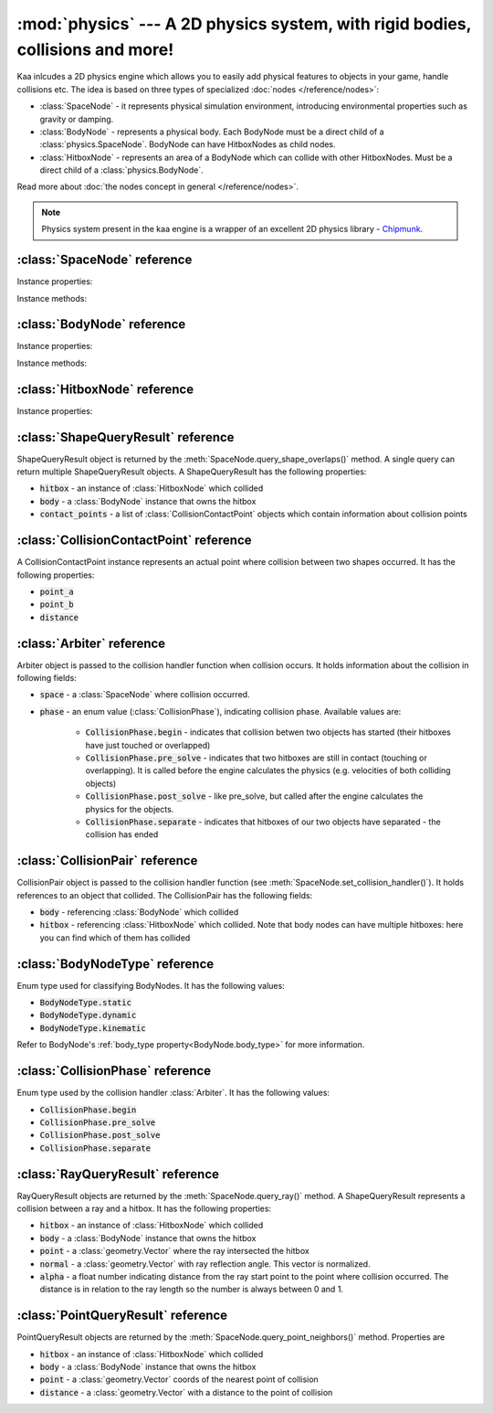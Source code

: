 :mod:`physics` --- A 2D physics system, with rigid bodies, collisions and more!
===============================================================================
.. module:: physics
    :synopsis: A 2D physics system, with rigid bodies, collisions and more!

Kaa inlcudes a 2D physics engine which allows you to easily add physical features to objects in your game, handle
collisions etc. The idea is based on three types of specialized :doc:`nodes </reference/nodes>`:

* :class:`SpaceNode` - it represents physical simulation environment, introducing environmental properties such as gravity or damping.
* :class:`BodyNode` - represents a physical body. Each BodyNode must be a direct child of a :class:`physics.SpaceNode`. BodyNode can have HitboxNodes as child nodes.
* :class:`HitboxNode` - represents an area of a BodyNode which can collide with other HitboxNodes. Must be a direct child of a :class:`physics.BodyNode`.

Read more about :doc:`the nodes concept in general </reference/nodes>`.

.. note::

    Physics system present in the kaa engine is a wrapper of an excellent 2D physics library - `Chipmunk <https://chipmunk-physics.net/documentation.php>`_.

:class:`SpaceNode` reference
----------------------------

.. class:: SpaceNode(gravity=Vector(0,0), damping=1, position=Vector(0, 0), rotation=0, scale=Vector(1, 1), z_index=0, color=Color(0, 0, 0, 0), sprite=None, shape=None, origin_alignment=Alignment.center, lifetime=None, transition=None, visible=True)

    SpaceNode extends the :class:`nodes.Node`. It represents physical simulation environment. All BodyNodes
    must be direct children of a SpaceNode. Typically you'll need just one SpaceNode per Scene, but nothing
    prevents you from adding more. If you decide to use multiple SpaceNodes on a Scene, be aware that they will be
    isolated (BodyNodes under SpaceNode A won't be able to interact with BodyNodes under SpaceNode B).

    Space node is also place where you can register collision handlers (see :meth:`SpaceNode.set_collision_handler`).
    Collision handlers are your custom functions which will be called when a collision between a pair of defined
    hitbox nodes occurs.

    Another feature of the SpaceNode is running spatial queries. You can find hitboxes colliding with a
    custom shape (:class:`geometry.Circle`, :class:`geometry.Polygon` or :class:`geometry.Segment`) via
    :meth:`SpaceNode.query_shape_overlaps()`. You can find hitboxes colliding with a ray cast between points
    A and B using :meth:`SpaceNode.query_ray()`. Finally you can also find hitboxes around a specific point
    with :meth:`SpacenNode.query_point_neighbors()`.


    Constructor accepts all parameters from the base :class:`nodes.Node` class and adds the following
    new parameters:

    * :code:`gravity` - a :class:`geometry.Vector`
    * :code:`damping` - a number

Instance properties:

.. attribute:: SpaceNode.gravity

    Gets or sets the gravity inside the SpaceNode, as :class:`geometry.Vector`. Direction of the vector determines the
    direction of the gravitational force, while it's length determines gravity strength.

    Gravity will be applied only to the dynamic BodyNodes. Kinematic and Static BodyNodes do not have mass and therefore
    are not affected by the gravity.

    Default gravity is zero, meaning no gravitational forces applied.

.. attribute:: SpaceNode.damping

    Gets or sets the damping inside the SpaceNode. Represents a "friction" or a "drag force" inside the environment which
    slows all BodyNodes down with time. A damping of 0.25 means velocity of all BodyNodes will decrease by a factor of 4
    in 1 second. A damping of 1 (default) means no slowdown force applied. A damping greater than 1 will make all BodyNodes
    accelerate, proportionally to its value.

    Damping is applied only to the dynamic BodyNodes. Kinematic and Static BodyNodes do not have mass and therefore
    ignore the damping effect.

.. _SpaceNode.sleeping_threshold:
.. attribute:: SpaceNode.sleeping_threshold

    Gets of sets the sleep time threshold (in seconds) which affects all BodyNodes in
    the SpaceNode. If given BodyNode remains static (doesn't change its position or rotation) for that amount of
    time the engine will stop making physical calculations for it. In some situations it can improve the performance.
    A body remaining in a sleeping state can still collide with other bodies - that will force it to move and
    'wake up' as a consequence.

    Default value for the sleeping_threshold is infinite, which effectively means that the performance mechanism is
    disabled.

Instance methods:

.. _SpaceNode.set_collision_handler:
.. method:: SpaceNode.set_collision_handler(trigger_a, trigger_b, handler_callable)

    Registers a custom collision handler function between two :class:`HitboxNode` instances, tagged with
    trigger_a and trigger_b respectively. The function will get called when collision between hitboxes occur.

    Note, that collisions occur between HitboxNodes (not between BodyNodes!). The :code:`trigger_a`
    and :code:`trigger_b` params are your own values which you use to tag :class:`HitboxNode`. They should be
    of integer type.

    :code:`handler_callable` is your own callable, it takes the following three parameters:

    * :code:`arbiter` - an :class:`Arbiter` object that holds additional information about collision.
    * :code:`collision_pair_a`- a :class:`CollisionPair` object that allows identifying which BodyNode and which HitboxNoded collided. Corresponds with HitboxNode identified by trigger_a.
    * :code:`collision_pair_b`- a :class:`CollisionPair` object that allows identifying which BodyNode and which HitboxNoded collided. Corresponds with HitboxNode identified by trigger_b.

    If your collision handler function does not return any value, the collision will occur normally. However if you
    return 0 in the collision handler AND you do that in the begin or pre_solve phase, then collision will be ignored
    by the physics engine (no impulses will be applied to colliding objects). 

    .. code-block:: python

        # somwhere in the code...
        bullet_hitbox = HitboxNode(shape=Circle(radius=10), trigger_id=123, ...... )  # 123 is our own value we give to all bullet hitboxes
        enemy_hitbox = HitboxNode(shape=Circle(radius=10), trigger_id=456, ...... )  # 456 is our own value we give to all enemy hitboxes

        # collision handler function:
        def on_collision_bullet_enemy(arbiter, bullet_pair, enemy_pair):
            print("Detected a collision between a bullet object's {} hitbox {} and Enemy's object {} hitbox {}".format(
                bullet_pair.body, bullet_pair.hitbox, enemy_pair.body, enemy_pair.hitbox))
            # ... write code to handle the collision effects ....

        # assuming space_node is <SpaceNode>,
        # 123 and 456 here are defining which pair of hitbox collisions shall be handled by the on_collision_bullet_enemy
        # in this case it defines a pair of a bullet hitbox and enemy hitbox
        space_node.set_collision_handler(123, 456, on_collision_bullet_enemy)

    **IMPORTANT**: Collision handler function can be called multiple times for given pair of
    colliding objects (even multiple times per frame). This can happen if object's hitboxes touch for the first time,
    then they either overlap or touch each other for some time and finally - they separate. The collision handler
    function will be called every frame, as long as the hitboxes touch or overlap. When they make apart, the
    collision handler function stops being called.

.. method:: SpaceNode.query_shape_overlaps(shape, mask=kaa.physics.COLLISION_BITMASK_ALL, collision_mask=kaa.physics.COLLISION_BITMASK_ALL, group=kaa.physics.COLLISION_GROUP_NONE)

    Takes a shape (:class:`geometry.Circle` or :class:`geometry.Polygon`) and returns
    hitboxes which overlap with that shape (either partially or entirely) as well as body nodes which own those
    hitboxes. The shape coordinates are expected to be in a frame reference relative to the SpaceNode.

    When running the query, the shape you pass is treated like a hitbox node, therefore parameters such as mask,
    collision_mask and group behave identically as in :class:`HitboxNode`. It means you can use those params
    for filtering purpose. Refer to :ref:`mask <HitboxNode.mask>`,
    :ref:`collision_mask <HitboxNode.collision_mask>` and :ref:`group <HitboxNode.group>` for more information.

    The query returns a list of :class:`ShapeQueryResult` objects. Each :class:`ShapeQueryResult` represents a
    'collision' of the shape with one hitbox. It holds a reference to hitbox' parent (body node) and other metadata
    such as intersection points.

    .. code-block:: python

        from kaa.physics import SpaceNode, BodyNode, HitboxNode
        from kaa.geometry import Polygon

        self.space = SpaceNode()
        self.root.add_child(self.space)
        body_node = BodyNode(position=Vector(0, 0))
        hitbox = HitboxNode(shape=Polygon.from_box(Vector(100, 100)))
        body_node.add_child(hitbox)
        self.space.add_child(body_node)

        # find hitboxes intersecting with our triangular polygon
        triangle = Polygon([Vector(0, 0), Vector(100, 100), Vector(0, 200) ])
        results = self.space.query_shape_overlaps(triangle)
        for result in results:
            print(f"Shape {triangle.points} collided with hitbox {result.hitbox.shape.points} owned "
                  f"by {result.body}. Contact points metadata accessible at {result.contact_points}.")

.. method:: SpaceNode.query_ray(ray_start, ray_end, radius=0., mask=kaa.physics.COLLISION_BITMASK_ALL, collision_mask=kaa.physics.COLLISION_BITMASK_ALL, group=kaa.physics.COLLISION_GROUP_NONE)

    A "ray casting" method. Takes in a ray (two Vectors: :code:`ray_start` and :code:`ray_end`) and returns hitboxes
    (and their owning BodyNodes) which collide with that ray. The ray coordinates are expected to be in a frame reference
    relative to the SpaceNode.

    The :code:`radius` parameter sets the width of the cast ray.

    When running the query, the ray is treated like a hitbox node, therefore parameters such as mask,
    collision_mask and group behave identically as in :class:`HitboxNode`. It means you can use those params
    for filtering purpose. Refer to :ref:`mask <HitboxNode.mask>`,
    :ref:`collision_mask <HitboxNode.collision_mask>` and :ref:`group <HitboxNode.group>` for more information.

    The query returns a list of :class:`RayQueryResult` objects. Each represents a collision of the ray with one
    hitbox. It holds a reference to hitbox owner (body node) and other metadata such as intersection point.

    .. code-block:: python

        from kaa.physics import SpaceNode, BodyNode, HitboxNode
        from kaa.geometry import Polygon

        self.space = SpaceNode()
        self.root.add_child(self.space)
        body_node = BodyNode(position=Vector(0, 0))
        hitbox = HitboxNode(shape=Polygon.from_box(Vector(100, 100)))
        body_node.add_child(hitbox)
        self.space.add_child(body_node)

        # cast a ray and find hitboxes colliding with the ray
        results = self.space.query_ray(ray_start=Vector(-200, -200), ray_end=Vector(200,200))
        for result in results:
            print(f"Ray collided with {result.hitbox.shape.points} hitbox owned by {result.body} at "
                  f"{result.point}. Normal was {result.normal} and alpha was {result.alpha}")



.. method:: SpaceNode.query_point_neighbors(point, max_distance, mask=kaa.physics.COLLISION_BITMASK_ALL, collision_mask=kaa.physics.COLLISION_BITMASK_ALL, group=kaa.physics.COLLISION_GROUP_NONE)

    Queries for hitboxes :code:`max_distance` away from :code:`point`. The :code:`point` must be a
    :class:`geometry.Vector`.

    When running the query, the :code:`point` is treated like a hitbox node, therefore parameters such as mask,
    collision_mask and group behave identically as in :class:`HitboxNode`. It means you can use those params
    for filtering purpose. Refer to :ref:`mask <HitboxNode.mask>`,
    :ref:`collision_mask <HitboxNode.collision_mask>` and :ref:`group <HitboxNode.group>` for more information.

    The query returns a list of :class:`PointQueryResult` objects which contain collision data such as references
    to hitbox, its owner body node and other metadata.

    .. code-block:: python

        from kaa.physics import SpaceNode, BodyNode, HitboxNode
        from kaa.geometry import Polygon

        self.space = SpaceNode()
        self.root.add_child(self.space)
        body_node = BodyNode(position=Vector(0, 0))
        hitbox = HitboxNode(shape=Polygon.from_box(Vector(100, 100)))
        body_node.add_child(hitbox)
        self.space.add_child(body_node)

        # find hitboxes in the vicinity of a point
        point = Vector(-140, 140)
        results = self.space.query_point_neighbors(point=point, max_distance=200)
        for result in results:
            print(f"Point {point} collided with hitbox {result.hitbox.shape.points} owned "
                  f"by {result.body}. Collision point is at {result.point}, distance: {result.distance}")


:class:`BodyNode` reference
---------------------------

.. class:: BodyNode(body_type=BodyNodeType.dynamic, force=Vector(0,0), velocity=Vector(0,0), mass=20.0, moment=10000.0, torque=0, torque_degrees=0, angular_velocity=0, angular_velocity_degrees=0, position=Vector(0,0), rotation=0, scale=Vector(1, 1), z_index=0, color=Color(0,0,0,0), sprite=None, shape=None, origin_alignment=Alignment.center, lifetime=None, transition=None, visible=True)

    BodyNode extends the :class:`nodes.Node` class, introducing physical features.

    In the nodes tree, BodyNode must be a direct child of a :class:`SpaceNode`.

    BodyNode is the only node type which can have :class:`HitboxNode` as children nodes.

    BodyNodes themselves never collide with each other. The need to have HitboxNodes as children to generate collisions.
    A BodyNode can have multiple HitboxNodes.

    BodyNode constructor accepts all parameters from the base :class:`nodes.Node` class and adds the following
    new parameters:

    * :code:`body_type` - a :class:`BodyNodeType` enum value. :ref:`Learn more here <BodyNode.body_type>`
    * :code:`force` - a :class:`geometry.Vector`
    * :code:`velocity` - a :class:`geometry.Vector`
    * :code:`mass` - a number
    * :code:`moment` - a number
    * :code:`torque` - a number
    * :code:`torque_degrees` - a number, alternative to :code:`torque`, using degrees instead of radians
    * :code:`angular_velocity` - a number
    * :code:`angular_velocity_degrees` - a number, alternative to :code:`angular_velocity`, using degrees instead of radians

Instance properties:

.. _BodyNode.body_type:
.. attribute:: BodyNode.body_type

    Gets or sets body type, must be a :class:`BodyNodeType` value. There are three types available:

    * static - the body has infinite mass and won't move when its hitboxes collide with any other hitboxes. You cannot move it "manually" by setting its velocity or angular velocity either. Those nodes are **truly** static.
    * kinematic - similar to static body in a sense that its velocity or rotation will never be affected by anything, e.g. its hitboxes colliding. But the difference is that you can move and rotate that type of body. The collisions will occur normally and you will be able to handle them.
    * dynamic - the default type. Physics engine will calculate body's velocity and angular velocity when its hitboxes will collide with other bodies' hitboxes.

    Use static bodies for static obstacles and other elements on the scene that you know won't move, but you want
    them to collide with other bodies and block their movement. Those bodies will always have zero velocity and
    zero angular velocity.

    Use kinematic bodies for objects which you want to move but you don't want their velocity controlled by the physics
    engine. Those nodes won't move or rotate on their own. The onus is on you to set their velocity or angular velocity
    but you still want to be able to detect collisions between them and other objects on the scene.

    Use dynamic bodies for freely moving objects that you want physics engine to fully take care of. Dynamic bodies
    have their velocity and angular velocity calculated by the engine.

    .. note::

        Example: a classic space shooter
        `Git Gud or Get Rekt <https://store.steampowered.com/app/1117810/Git_Gud_or_Get_Rekt/>`_, built with kaa engine
        is using kinematic bodies for player, enemies, and bullets, and dynamic bodies for debris left
        on the scene after enemies explode.


.. _BodyNode.force:
.. attribute:: BodyNode.force

    Gets or sets a custom force applied to the BodyNode, as :class:`geometry.Vector`. The force is reset to zero
    on each frame, so if you want it to constantly work on the object, you need to apply it on each frame.

    Applying force affects object's velocity.

    Force has an effect only on :ref:`dynamic body nodes <BodyNode.body_type>`. Static and kinematic body nodes will
    not be affected.

.. _BodyNode.local_force:
.. attribute:: BodyNode.local_force

    Same as :ref:`BodyNode.force <BodyNode.force>` but uses strictly local frame of reference.

    .. code-block:: python

        node.rotation_degrees = 0
        node.force = Vector(1, 0)  # force will drag the object in direction V(1, 0), regardless to node rotation

        other_node.rotation_degrees = 45
        other_node.local_force = Vector(1, 0)  # force direction will be calculated AFTER applying the rotation!

.. _BodyNode.velocity:
.. attribute:: BodyNode.velocity

    Gets or sets the linear velocity of the BodyNode, as :class:`geometry.Vector`. Linear velocity vector determines
    the speed and direction of movement of an object.

    For :ref:`dynamic body nodes <BodyNode.body_type>` the velocity is calculated by the physics engine. You can
    override the velocity value calculated by the engine but you should consider :ref:`applying force <BodyNode.force>`
    instead.

    Setting velocity from your code is recommended for kinematic bodies, as they won't move on their own
    otherwise.

.. _BodyNode.mass:
.. attribute:: BodyNode.mass

    Gets or sets the mass for the body node. Mass has an effect on the output velocity of dynamic body when it collides with other bodies.

.. _BodyNode.torque:
.. attribute:: BodyNode.torque

    Gets or sets the torque for the body node. Using radians. The torque is reset to zero on each frame, so if you
    want it to constantly work on the object you need to apply it on each frame.

    Applying torque affects object's angular velocity.

    Applying torque has an effect only on :ref:`dynamic body nodes <BodyNode.body_type>`. Static and kinematic body
    nodes are not affected.

    For degrees use :ref:`torque_degrees <BodyNode.torque_degrees>`

.. _BodyNode.torque_degrees:
.. attribute:: BodyNode.torque_degrees

    Gets or sets the torque for the body node. Using degrees. See :ref:`torque <BodyNode.torque>`

.. _BodyNode.angular_velocity:
.. attribute:: BodyNode.angular_velocity

    Gets or sets the angular velocity for the body node. Using radians. Angular velocity determines how fast the
    object rotates and the direction of the rotation (clockwise or anticlockwise).

    Similarly to :ref:`velocity <BodyNode.velocity>` the angular velocity is calculated by the physics engine for
    :ref:`dynamic body nodes <BodyNode.body_type>`. You can override the angular velocity manually but you should
    consider :ref:`applying torque <BodyNode.torque>` instead.

    Setting angular velocity from your code is recommended for kinematic bodies, as they won't rotate on their own
    otherwise.

    For degrees use :ref:`angular_velocity_degrees <BodyNode.angular_velocity_degrees>`

.. _BodyNode.angular_velocity_degrees:
.. attribute:: BodyNode.angular_velocity_degrees

    Gets or sets the angular velocity for the body node. Using degrees. See :ref:`angular_velocity <BodyNode.angular_velocity>`

.. _BodyNode.moment:
.. attribute:: BodyNode.moment

    Gets or sets the moment for the body node. Moment has an effect on the output angular velocity of dynamic body when it collides with other bodies.

.. attribute:: BodyNode.sleeping

    Gets or sets the sleeping status of the node as bool. If set to :code:`True` it gives the physics engine a
    performance hint, making it ignore this node when calculating its velocity and angular velocity. The node
    will wake up automatically when it's moving or rotating so it doesn't makes sense to set the sleeping status
    on a moving or rotating nodes.

    See also: :ref:`SpaceNode.sleeping_threshold <SpaceNode.sleeping_threshold>`.

Instance methods:

.. method:: BodyNode.apply_force_at_local(force, at)

    Applies :code:`force` (:class:`geometry.Vector`) to this body node at position :code:`at` (:class:`geometry.Vector`).
    The :code:`at` parameter is in a relative frame of reference. For example, if :code:`at` is :code:`Vector(0, 0)`
    then the force will be applied at the center of the body node.

    .. note::

        Applied force will be automatically reset to zero each frame, so if you want to apply force constantly
        you should do that on each frame.

.. method:: BodyNode.apply_impulse_at_local(impulse, at)

    Applies :code:`impulse` (:class:`geometry.Vector`) to this body node at position :code:`at` (:class:`geometry.Vector`).
    The :code:`at` parameter is in a relative frame of reference. For example, if :code:`at` is :code:`Vector(0, 0)`
    then the impulse will be applied at the center of the body node.

    .. note::
        Use impulses when you need to apply a very large force applied over a very short period of time. Some
        examples are a ball hitting a wall or cannon firing.

.. method:: BodyNode.apply_force_at(force, at)

    Same as :meth:`BodyNode.apply_force_at_local` but :code:`at` is in an absolute frame of reference. For instance,
    if body node's :ref:`absolute position <Node.absolute_position>` is Vector(110, 34) and you want to apply the
    force at the center of the body, you need to pass :code:`at=Vector(110, 34)`.

.. method:: BodyNode.apply_impulse_at(impulse, at)

    Same as :meth:`BodyNode.apply_impulse_at_local` but :code:`at` is in an absolute frame of reference. For instance,
    if body node's :ref:`absolute position <Node.absolute_position>` is Vector(110, 34) and you want to apply the
    impulse at the center of the body, you need to pass :code:`at=Vector(110, 34)`.


:class:`HitboxNode` reference
-----------------------------

.. class:: HitboxNode(shape, group=kaa.physics.COLLISION_GROUP_NONE, mask=kaa.physics.COLLISION_BITMASK_ALL, collision_mask=kaa.physics.COLLISION_BITMASK_ALL, trigger_id=None, position=Vector(0,0), rotation=0, scale=Vector(1, 1), z_index=0, color=Color(0,0,0,0), sprite=None, shape=None, sensor=False, elasticity=0.95, friction=0, surface_velocity=Vector(0, 0), origin_alignment=Alignment.center, lifetime=None, transition=None, visible=True))

    HitboxNode extends the :class:`Node` class and introduces collision detection features.

    In the nodes tree, HitboxNode must be a direct child of a :class:`BodyNode`. A :class:`BodyNode` can have many
    HitboxNodes.

    HitboxNode inherits all :class:`Node` properties and methods, some of which may be particularly useful for
    debugging. For example, by setting a color and z_index of on a HitboxNode you can make the hitbox visible.

    Hitbox node has its own specific params, related with collision handling:

    * :code:`shape` - can be either :class:`geometry.Polygon` or :class:`geometry.Circle`
    * :code:`group` - an integer, default value is a kaa constant meaning "no group". Hitboxes within the same group will never collide with each other.
    * :code:`mask` - an integer, used as a bit mask, it's recommended to use enum.Intflag enumerated constant. Default value is a kaa constant meaning "match all masks". Defines a category of this hitbox.
    * :code:`collision_mask` - an integer, used as a bit mask, it's recommended to use enum.Intflag enumerated constant. Default value is a kaa constant meaning "match all masks". Defines with which categories this hitbox should collide.
    * :code:`trigger_id` - an integer, your own value used with the :meth:`SpaceNode.set_collision_handler()` method. Used in custom collision handling.

    The hitbox node also has a few properties affecting its physical behaviour:

    * :code:`sensor`
    * :code:`elasticity`
    * :code:`friction`
    * :code:`surface_velocity`

Instance properties:

.. attribute:: HitboxNode.shape

    Gets or sets the shape of the hitbox. It can be either :class:`geometry.Polygon` or :class:`geometry.Circle`.

.. _HitboxNode.group:
.. attribute:: HitboxNode.group

    Gets or sets the group of the hitbox, as integer. Hitboxes with the same group won't collide with each other.
    It's basically a performance hint for the physics engine. Default value is kaa.physics.COLLISION_GROUP_NONE,
    meaning no group is used.

    Another method of telling the engine which hitbox collisions it should ignore is to set :code:`mask` and
    :code:`collision_mask` on a HitboxNode.

.. _HitboxNode.mask:
.. attribute:: HitboxNode.mask

    Gets or sets the category of this hitbox node, as a bit mask. Other nodes will collide with this node if they
    match on collision_mask. Otherwise collisions will be ignored. Use mask and collision_mask as performance
    hints for the engine.

    By default mask and hitbox_mask are kaa.physics.COLLISION_BITMASK_ALL which meaning the engine will not apply
    any filtering when detecting collisions - hitbox with those values will collide with any other hitbox.

    An example below shows how to set mask and collision_mask values to apply the following logic:

    * player hitbox will collide only with enemy hitbox, enemy bullet hitbox and wall hitbox
    * player bullet hitbox will collide only with the enemy hitbox
    * enemy hitbox will collide only with other enemy hitboxes, player, player bullet and wall hitbox
    * enemy bullet will collide only with the player hitboxes
    * wall will collide with everything except other wall hitboxes

    .. code-block:: python

        from kaa.physics import HitboxNode
        from kaa.geometry import Circle, Vector, Polygon
        import enum

        class CollisionMask(enum.IntFlag):
            player = enum.auto()
            player_bullet = enum.auto()
            enemy = enum.auto()
            enemy_bullet = enum.auto()
            wall = enum.auto()

            player_collision_mask = enemy | enemy_bullet | wall
            enemy_collision_mask = enemy | player | player_bullet | wall
            wall_collision_mask = player | player_bullet | enemy | enemy_bullet

        player_hitbox = HitboxNode(shape=Circle(radius=20), mask=CollisionMask.player,
                                   collision_mask=CollisionMask.player_collision_mask)
        player_bullet_hitbox = HitboxNode(shape=Circle(radius=5), mask=CollisionMask.player_bullet,
                                          collision_mask=CollisionMask.enemy)
        enemy_hitbox = HitboxNode(shape=Circle(radius=20), mask=CollisionMask.enemy,
                                  collision_mask=CollisionMask.enemy_collision_mask)
        enemy_bullet_hitbox = HitboxNode(shape=Circle(radius=5), mask=CollisionMask.enemy_bullet,
                                         collision_mask=CollisionMask.player)
        wall = HitboxNode(shape=Polygon([Vector(-50, -50), Vector(-50, 50), Vector(0, 100)],
                          mask=CollisionMask.wall, collision_mask=CollisionMask.wall_collision_mask))

    What if there's assymetry in the mask and collision_mask definitions? For example, what will happens if we
    set the player to collide with enemy, but won't set enemy to collide with the player?
    In that case, those collisions won't occur. The collision masks need to match symmetrically from both sides for
    collision to be detected.

    What if there is a proper symmetry in collision mask definitions but both hitboxes have the same
    :ref:`group <HitboxNode.group>`? In that case the group value takes precedence and collisions won't occur.

.. _HitboxNode.collision_mask:
.. attribute:: HitboxNode.collision_mask

    Gets or sets the categories of other hitboxes that you want this hitbox to collide with.

    See the full example in the :ref:`mask <HitboxNode.mask>` section above for more information.

.. attribute:: HitboxNode.trigger_id

    Gets or sets the trigger id value. It can be any value of your choice. It's a
    'tag' value which you need to pass when :ref:`registering your custom collision
    handler function <SpaceNode.set_collision_handler>`

.. attribute:: HitboxNode.sensor

    Gets or sets the sensor flag (bool). Default is :code:`False`. If set to :code:`True`, the hitbox will not
    cause any physical collision effects (i.e. will not interact with other colliding objects) but will still trigger
    its collision handler function (check out :ref:`SpaceNode.set_collision_handler <SpaceNode.set_collision_handler>`
    method for more info on how to register a collision handlers for hitboxes).

.. attribute:: HitboxNode.elasticity

    Gets or sets hitbox elasticity, as :code:`float`. This is a percentage of kinetic energy transferred during collision
    and should be between 0 and 1. A value of 0.0 gives no bounce, while a value of 1.0 will give a "perfect" bounce.
    Default elasticity is 0.95. The elasticity for a collision is found by multiplying the elasticity of the
    interacting hitboxes together.

.. attribute:: HitboxNode.friction

    Gets or sets hitbox friction coefficient, as :code:`float`. Physics engine uses the Coulomb friction model, a
    value of 0.0 is frictionless. The friction for a collision is found by multiplying the friction of
    the interacting hitboxes together. Default is 0.

.. attribute:: HitboxNode.surface_velocity

    Gets or sets hitbox surface velocity, as :class:`geometry.Vector`. Useful for creating conveyor belts or players
    that move around. This value is only used when calculating friction, not resolving the collision. Default is
    :code:`Vector(0, 0)` (no surface velocity)


:class:`ShapeQueryResult` reference
-----------------------------------

.. class:: ShapeQueryResult

    ShapeQueryResult object is returned by the :meth:`SpaceNode.query_shape_overlaps()` method. A single query can
    return multiple ShapeQueryResult objects. A ShapeQueryResult has the following properties:

    * :code:`hitbox` - an instance of :class:`HitboxNode` which collided
    * :code:`body` - a :class:`BodyNode` instance that owns the hitbox
    * :code:`contact_points` - a list of :class:`CollisionContactPoint` objects which contain information about collision points

:class:`CollisionContactPoint` reference
----------------------------------------

.. class:: CollisionContactPoint

    A CollisionContactPoint instance represents an actual point where collision between two shapes occurred. It has
    the following properties:

    * :code:`point_a`
    * :code:`point_b`
    * :code:`distance`


:class:`Arbiter` reference
--------------------------

.. class:: Arbiter

    Arbiter object is passed to the collision handler function when collision occurs. It holds information about
    the collision in following fields:

    * :code:`space` - a :class:`SpaceNode` where collision occurred.
    * :code:`phase` - an enum value (:class:`CollisionPhase`), indicating collision phase. Available values are:

        * :code:`CollisionPhase.begin` - indicates that collision betwen two objects has started (their hitboxes have just touched or overlapped)
        * :code:`CollisionPhase.pre_solve` - indicates that two hitboxes are still in contact (touching or overlapping). It is called before the engine calculates the physics (e.g. velocities of both colliding objects)
        * :code:`CollisionPhase.post_solve` - like pre_solve, but called after the engine calculates the physics for the objects.
        * :code:`CollisionPhase.separate` - indicates that hitboxes of our two objects have separated - the collision has ended


:class:`CollisionPair` reference
--------------------------------

.. class:: CollisionPair

    CollisionPair object is passed to the collision handler function (see :meth:`SpaceNode.set_collision_handler()`).
    It holds references to an object that collided. The CollisionPair has the following fields:

    * :code:`body` - referencing :class:`BodyNode` which collided
    * :code:`hitbox` - referencing :class:`HitboxNode` which collided. Note that body nodes can have multiple hitboxes: here you can find which of them has collided


:class:`BodyNodeType` reference
-------------------------------

.. class:: BodyNodeType

    Enum type used for classifying BodyNodes. It has the following values:

    * :code:`BodyNodeType.static`
    * :code:`BodyNodeType.dynamic`
    * :code:`BodyNodeType.kinematic`

    Refer to BodyNode's :ref:`body_type property<BodyNode.body_type>` for more information.

:class:`CollisionPhase` reference
---------------------------------

.. class:: CollisionPhase

    Enum type used by the collision handler :class:`Arbiter`. It has the following values:

    * :code:`CollisionPhase.begin`
    * :code:`CollisionPhase.pre_solve`
    * :code:`CollisionPhase.post_solve`
    * :code:`CollisionPhase.separate`


:class:`RayQueryResult` reference
-----------------------------------

.. class:: RayQueryResult

    RayQueryResult objects are returned by the :meth:`SpaceNode.query_ray()` method. A ShapeQueryResult represents
    a collision between a ray and a hitbox. It has the following properties:

    * :code:`hitbox` - an instance of :class:`HitboxNode` which collided
    * :code:`body` - a :class:`BodyNode` instance that owns the hitbox
    * :code:`point` - a :class:`geometry.Vector` where the ray intersected the hitbox
    * :code:`normal` - a :class:`geometry.Vector` with ray reflection angle. This vector is normalized.
    * :code:`alpha` - a float number indicating distance from the ray start point to the point where collision occurred. The distance is in relation to the ray length so the number is always between 0 and 1.

:class:`PointQueryResult` reference
-----------------------------------

.. class:: PointQueryResult

    PointQueryResult objects are returned by the :meth:`SpaceNode.query_point_neighbors()` method. Properties are

    * :code:`hitbox` - an instance of :class:`HitboxNode` which collided
    * :code:`body` - a :class:`BodyNode` instance that owns the hitbox
    * :code:`point` - a :class:`geometry.Vector` coords of the nearest point of collision
    * :code:`distance` - a :class:`geometry.Vector` with a distance to the point of collision
